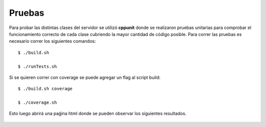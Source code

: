 .. index:: Pruebas

Pruebas
******
Para probar las distintas clases del servidor se utilizó **cppunit** donde se realizaron pruebas unitarias para comprobar el funcionamiento correcto de cada clase cubriendo la mayor cantidad de código posible. 
Para correr las pruebas es necesario correr los siguientes comandos::

	$ ./build.sh

	$ ./runTests.sh

Si se quieren correr con coverage se puede agregar un flag al script build::

	$ ./build.sh coverage
	
	$ ./coverage.sh

Esto luego abrirá una paǵina html donde se pueden observar los siguientes resultados. 


.. figure::  images/Coverage.png
   :target:  ../_images/Coverage.png
   :align:   center
